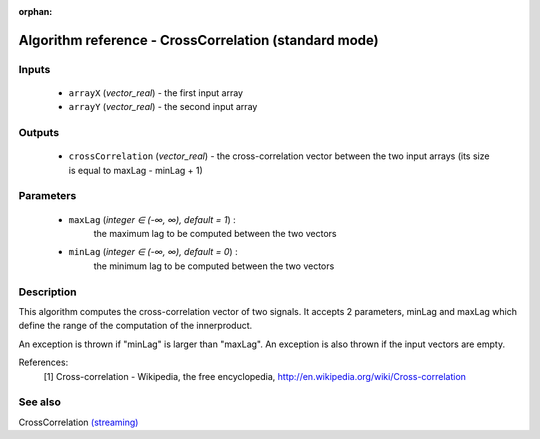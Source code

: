 :orphan:

Algorithm reference - CrossCorrelation (standard mode)
======================================================

Inputs
------

 - ``arrayX`` (*vector_real*) - the first input array
 - ``arrayY`` (*vector_real*) - the second input array

Outputs
-------

 - ``crossCorrelation`` (*vector_real*) - the cross-correlation vector between the two input arrays (its size is equal to maxLag - minLag + 1)

Parameters
----------

 - ``maxLag`` (*integer ∈ (-∞, ∞), default = 1*) :
     the maximum lag to be computed between the two vectors
 - ``minLag`` (*integer ∈ (-∞, ∞), default = 0*) :
     the minimum lag to be computed between the two vectors

Description
-----------

This algorithm computes the cross-correlation vector of two signals. It accepts 2 parameters, minLag and maxLag which define the range of the computation of the innerproduct.

An exception is thrown if "minLag" is larger than "maxLag". An exception is also thrown if the input vectors are empty.


References:
  [1] Cross-correlation - Wikipedia, the free encyclopedia,
  http://en.wikipedia.org/wiki/Cross-correlation


See also
--------

CrossCorrelation `(streaming) <streaming_CrossCorrelation.html>`__